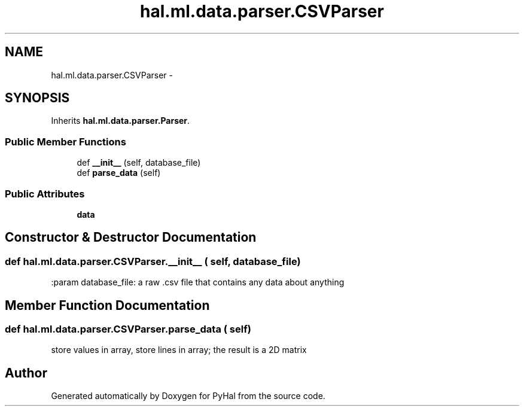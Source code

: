 .TH "hal.ml.data.parser.CSVParser" 3 "Tue Jan 10 2017" "Version 4.3" "PyHal" \" -*- nroff -*-
.ad l
.nh
.SH NAME
hal.ml.data.parser.CSVParser \- 
.SH SYNOPSIS
.br
.PP
.PP
Inherits \fBhal\&.ml\&.data\&.parser\&.Parser\fP\&.
.SS "Public Member Functions"

.in +1c
.ti -1c
.RI "def \fB__init__\fP (self, database_file)"
.br
.ti -1c
.RI "def \fBparse_data\fP (self)"
.br
.in -1c
.SS "Public Attributes"

.in +1c
.ti -1c
.RI "\fBdata\fP"
.br
.in -1c
.SH "Constructor & Destructor Documentation"
.PP 
.SS "def hal\&.ml\&.data\&.parser\&.CSVParser\&.__init__ ( self,  database_file)"

.PP
.nf
:param database_file: a raw .csv file that contains any data about anything 
.fi
.PP
 
.SH "Member Function Documentation"
.PP 
.SS "def hal\&.ml\&.data\&.parser\&.CSVParser\&.parse_data ( self)"

.PP
.nf
store values in array, store lines in array; the result is a 2D matrix
.fi
.PP
 

.SH "Author"
.PP 
Generated automatically by Doxygen for PyHal from the source code\&.
